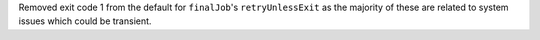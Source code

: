 Removed exit code 1 from the default for ``finalJob``'s ``retryUnlessExit`` as the majority of these are related to system issues which could be transient.
